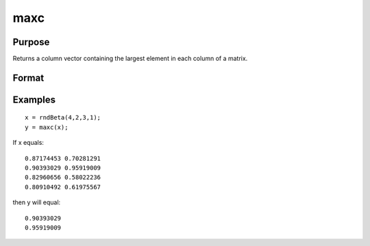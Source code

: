 
maxc
==============================================

Purpose
----------------

Returns a column vector containing the largest element in each column of a matrix.

Format
----------------
.. function:: maxc(x)

    :param x: NxK matrix or sparse matrix.
    :type x: TODO

    :returns: y (*TODO*), Kx1 matrix containing the largest element in each column of x.

Examples
----------------

::

    x = rndBeta(4,2,3,1);
    y = maxc(x);

If x equals:

::

    0.87174453 0.70281291 
    0.90393029 0.95919009 
    0.82960656 0.58022236 
    0.80910492 0.61975567

then y will equal:

::

    0.90393029 
    0.95919009

.. seealso:: Functions :func:`minc`, :func:`maxindc`, :func:`minindc`
